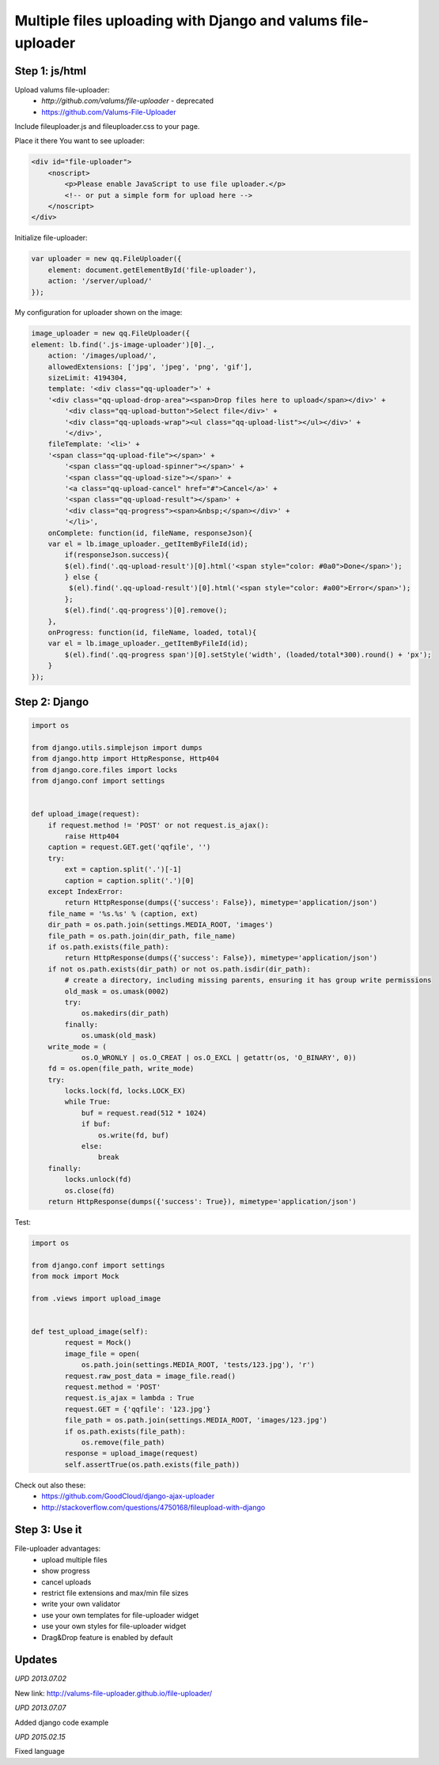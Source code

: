 Multiple files uploading with Django and valums file-uploader
=============================================================

.. image:: https://raw.githubusercontent.com/nanvel/blog/master/2012/07/file_uploader.png
    :width: 588px
    :alt: Multiple files uploader
    :align: left

Step 1: js/html
---------------

Upload valums file-uploader:
    - `http://github.com/valums/file-uploader` - deprecated
    - `https://github.com/Valums-File-Uploader <https://github.com/Valums-File-Uploader>`__

Include fileuploader.js and fileuploader.css to your page.

Place it there You want to see uploader:

.. code-block:: html

    <div id="file-uploader">       
        <noscript>          
            <p>Please enable JavaScript to use file uploader.</p>
            <!-- or put a simple form for upload here -->
        </noscript>         
    </div>

Initialize file-uploader:

.. code-block:: js

    var uploader = new qq.FileUploader({
        element: document.getElementById('file-uploader'),
        action: '/server/upload/'
    });

My configuration for uploader shown on the image:

.. code-block:: js

    image_uploader = new qq.FileUploader({
    element: lb.find('.js-image-uploader')[0]._,
        action: '/images/upload/',
        allowedExtensions: ['jpg', 'jpeg', 'png', 'gif'],
        sizeLimit: 4194304,
        template: '<div class="qq-uploader">' +
        '<div class="qq-upload-drop-area"><span>Drop files here to upload</span></div>' +
            '<div class="qq-upload-button">Select file</div>' +
            '<div class="qq-uploads-wrap"><ul class="qq-upload-list"></ul></div>' +
            '</div>',
        fileTemplate: '<li>' +
        '<span class="qq-upload-file"></span>' +
            '<span class="qq-upload-spinner"></span>' +
            '<span class="qq-upload-size"></span>' +
            '<a class="qq-upload-cancel" href="#">Cancel</a>' +
            '<span class="qq-upload-result"></span>' +
            '<div class="qq-progress"><span>&nbsp;</span></div>' +
            '</li>',
        onComplete: function(id, fileName, responseJson){
        var el = lb.image_uploader._getItemByFileId(id);
            if(responseJson.success){
            $(el).find('.qq-upload-result')[0].html('<span style="color: #0a0">Done</span>');
            } else {
             $(el).find('.qq-upload-result')[0].html('<span style="color: #a00">Error</span>');
            };
            $(el).find('.qq-progress')[0].remove();
        },
        onProgress: function(id, fileName, loaded, total){
        var el = lb.image_uploader._getItemByFileId(id);
            $(el).find('.qq-progress span')[0].setStyle('width', (loaded/total*300).round() + 'px');
        }
    });

Step 2: Django
--------------

.. code-block:: python

    import os

    from django.utils.simplejson import dumps
    from django.http import HttpResponse, Http404
    from django.core.files import locks
    from django.conf import settings


    def upload_image(request):
        if request.method != 'POST' or not request.is_ajax():
            raise Http404
        caption = request.GET.get('qqfile', '')
        try:
            ext = caption.split('.')[-1]
            caption = caption.split('.')[0]
        except IndexError:
            return HttpResponse(dumps({'success': False}), mimetype='application/json')
        file_name = '%s.%s' % (caption, ext)
        dir_path = os.path.join(settings.MEDIA_ROOT, 'images')
        file_path = os.path.join(dir_path, file_name)
        if os.path.exists(file_path):
            return HttpResponse(dumps({'success': False}), mimetype='application/json')
        if not os.path.exists(dir_path) or not os.path.isdir(dir_path):
            # create a directory, including missing parents, ensuring it has group write permissions
            old_mask = os.umask(0002)
            try:
                os.makedirs(dir_path)
            finally:
                os.umask(old_mask)
        write_mode = (
                os.O_WRONLY | os.O_CREAT | os.O_EXCL | getattr(os, 'O_BINARY', 0))
        fd = os.open(file_path, write_mode)
        try:
            locks.lock(fd, locks.LOCK_EX)
            while True:
                buf = request.read(512 * 1024)
                if buf:
                    os.write(fd, buf)
                else:
                    break
        finally:
            locks.unlock(fd)
            os.close(fd)
        return HttpResponse(dumps({'success': True}), mimetype='application/json')

Test:

.. code-block:: python

    import os

    from django.conf import settings
    from mock import Mock

    from .views import upload_image


    def test_upload_image(self):
            request = Mock()
            image_file = open(
                os.path.join(settings.MEDIA_ROOT, 'tests/123.jpg'), 'r')
            request.raw_post_data = image_file.read()
            request.method = 'POST'
            request.is_ajax = lambda : True
            request.GET = {'qqfile': '123.jpg'}
            file_path = os.path.join(settings.MEDIA_ROOT, 'images/123.jpg')
            if os.path.exists(file_path):
                os.remove(file_path)
            response = upload_image(request)
            self.assertTrue(os.path.exists(file_path))

Check out also these:
    - `https://github.com/GoodCloud/django-ajax-uploader <https://github.com/GoodCloud/django-ajax-uploader>`__
    - `http://stackoverflow.com/questions/4750168/fileupload-with-django <http://stackoverflow.com/questions/4750168/fileupload-with-django>`__

Step 3: Use it
--------------

File-uploader advantages:
    - upload multiple files
    - show progress
    - cancel uploads
    - restrict file extensions and max/min file sizes
    - write your own validator
    - use your own templates for file-uploader widget
    - use your own styles for file-uploader widget
    - Drag&Drop feature is enabled by default

Updates
-------

*UPD 2013.07.02*

New link: `http://valums-file-uploader.github.io/file-uploader/ <http://valums-file-uploader.github.io/file-uploader/>`__

*UPD 2013.07.07*

Added django code example

*UPD 2015.02.15*

Fixed language

.. info::
    :tags: JS, FileUpload, Django
    :place: Starobilsk, Ukraine

